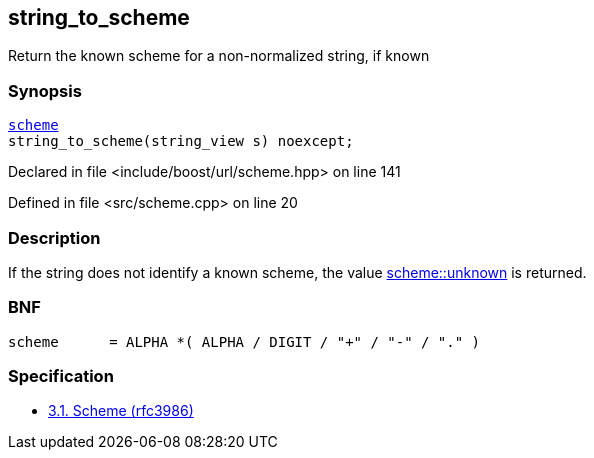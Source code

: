 :relfileprefix: ../../
[#5624456C086AC9FCEBCB6A8C414C4A252BEC1105]
== string_to_scheme

pass:v,q[Return the known scheme for a non-normalized string, if known]


=== Synopsis

[source,cpp,subs="verbatim,macros,-callouts"]
----
xref:reference/boost/urls/scheme.adoc[scheme]
string_to_scheme(string_view s) noexcept;
----

Declared in file <include/boost/url/scheme.hpp> on line 141

Defined in file <src/scheme.cpp> on line 20

=== Description

pass:v,q[If the string does not identify a known] pass:v,q[scheme, the value] xref:reference/boost/urls/scheme/unknown.adoc[scheme::unknown]
pass:v,q[is]
pass:v,q[returned.]

=== BNF
[,cpp]
----
scheme      = ALPHA *( ALPHA / DIGIT / "+" / "-" / "." )
----

=== Specification

* link:https://datatracker.ietf.org/doc/html/rfc3986#section-3.1[3.1. Scheme (rfc3986)]


